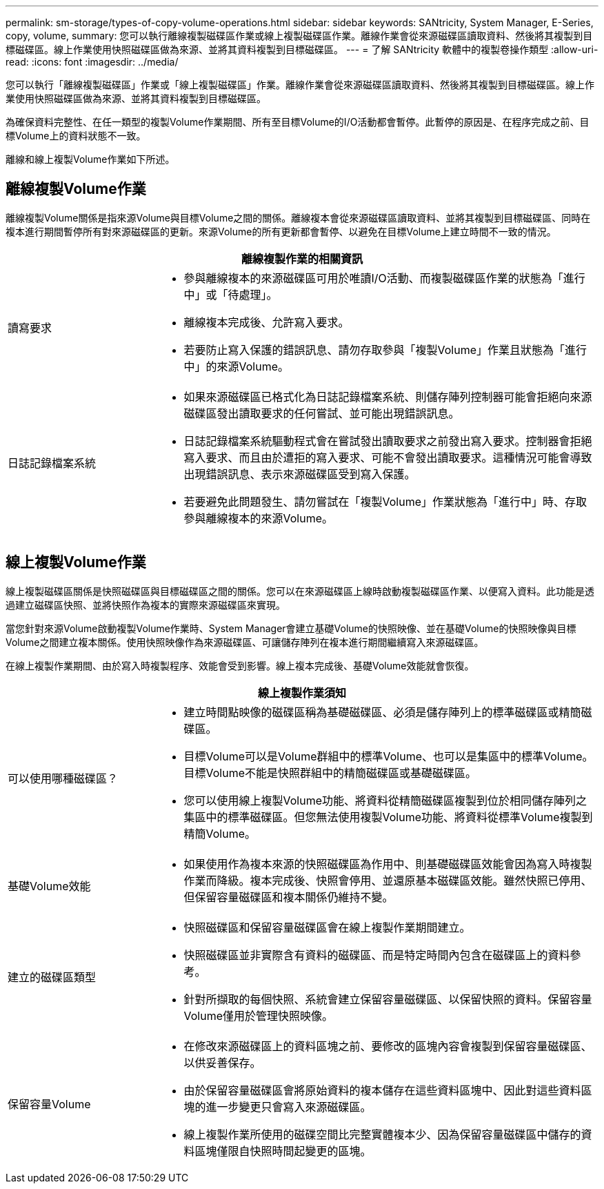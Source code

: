 ---
permalink: sm-storage/types-of-copy-volume-operations.html 
sidebar: sidebar 
keywords: SANtricity, System Manager, E-Series, copy, volume, 
summary: 您可以執行離線複製磁碟區作業或線上複製磁碟區作業。離線作業會從來源磁碟區讀取資料、然後將其複製到目標磁碟區。線上作業使用快照磁碟區做為來源、並將其資料複製到目標磁碟區。 
---
= 了解 SANtricity 軟體中的複製卷操作類型
:allow-uri-read: 
:icons: font
:imagesdir: ../media/


[role="lead"]
您可以執行「離線複製磁碟區」作業或「線上複製磁碟區」作業。離線作業會從來源磁碟區讀取資料、然後將其複製到目標磁碟區。線上作業使用快照磁碟區做為來源、並將其資料複製到目標磁碟區。

為確保資料完整性、在任一類型的複製Volume作業期間、所有至目標Volume的I/O活動都會暫停。此暫停的原因是、在程序完成之前、目標Volume上的資料狀態不一致。

離線和線上複製Volume作業如下所述。



== 離線複製Volume作業

離線複製Volume關係是指來源Volume與目標Volume之間的關係。離線複本會從來源磁碟區讀取資料、並將其複製到目標磁碟區、同時在複本進行期間暫停所有對來源磁碟區的更新。來源Volume的所有更新都會暫停、以避免在目標Volume上建立時間不一致的情況。

[cols="25h,~"]
|===
2+| 離線複製作業的相關資訊 


 a| 
讀寫要求
 a| 
* 參與離線複本的來源磁碟區可用於唯讀I/O活動、而複製磁碟區作業的狀態為「進行中」或「待處理」。
* 離線複本完成後、允許寫入要求。
* 若要防止寫入保護的錯誤訊息、請勿存取參與「複製Volume」作業且狀態為「進行中」的來源Volume。




 a| 
日誌記錄檔案系統
 a| 
* 如果來源磁碟區已格式化為日誌記錄檔案系統、則儲存陣列控制器可能會拒絕向來源磁碟區發出讀取要求的任何嘗試、並可能出現錯誤訊息。
* 日誌記錄檔案系統驅動程式會在嘗試發出讀取要求之前發出寫入要求。控制器會拒絕寫入要求、而且由於遭拒的寫入要求、可能不會發出讀取要求。這種情況可能會導致出現錯誤訊息、表示來源磁碟區受到寫入保護。
* 若要避免此問題發生、請勿嘗試在「複製Volume」作業狀態為「進行中」時、存取參與離線複本的來源Volume。


|===


== 線上複製Volume作業

線上複製磁碟區關係是快照磁碟區與目標磁碟區之間的關係。您可以在來源磁碟區上線時啟動複製磁碟區作業、以便寫入資料。此功能是透過建立磁碟區快照、並將快照作為複本的實際來源磁碟區來實現。

當您針對來源Volume啟動複製Volume作業時、System Manager會建立基礎Volume的快照映像、並在基礎Volume的快照映像與目標Volume之間建立複本關係。使用快照映像作為來源磁碟區、可讓儲存陣列在複本進行期間繼續寫入來源磁碟區。

在線上複製作業期間、由於寫入時複製程序、效能會受到影響。線上複本完成後、基礎Volume效能就會恢復。

[cols="25h,~"]
|===
2+| 線上複製作業須知 


 a| 
可以使用哪種磁碟區？
 a| 
* 建立時間點映像的磁碟區稱為基礎磁碟區、必須是儲存陣列上的標準磁碟區或精簡磁碟區。
* 目標Volume可以是Volume群組中的標準Volume、也可以是集區中的標準Volume。目標Volume不能是快照群組中的精簡磁碟區或基礎磁碟區。
* 您可以使用線上複製Volume功能、將資料從精簡磁碟區複製到位於相同儲存陣列之集區中的標準磁碟區。但您無法使用複製Volume功能、將資料從標準Volume複製到精簡Volume。




 a| 
基礎Volume效能
 a| 
* 如果使用作為複本來源的快照磁碟區為作用中、則基礎磁碟區效能會因為寫入時複製作業而降級。複本完成後、快照會停用、並還原基本磁碟區效能。雖然快照已停用、但保留容量磁碟區和複本關係仍維持不變。




 a| 
建立的磁碟區類型
 a| 
* 快照磁碟區和保留容量磁碟區會在線上複製作業期間建立。
* 快照磁碟區並非實際含有資料的磁碟區、而是特定時間內包含在磁碟區上的資料參考。
* 針對所擷取的每個快照、系統會建立保留容量磁碟區、以保留快照的資料。保留容量Volume僅用於管理快照映像。




 a| 
保留容量Volume
 a| 
* 在修改來源磁碟區上的資料區塊之前、要修改的區塊內容會複製到保留容量磁碟區、以供妥善保存。
* 由於保留容量磁碟區會將原始資料的複本儲存在這些資料區塊中、因此對這些資料區塊的進一步變更只會寫入來源磁碟區。
* 線上複製作業所使用的磁碟空間比完整實體複本少、因為保留容量磁碟區中儲存的資料區塊僅限自快照時間起變更的區塊。


|===